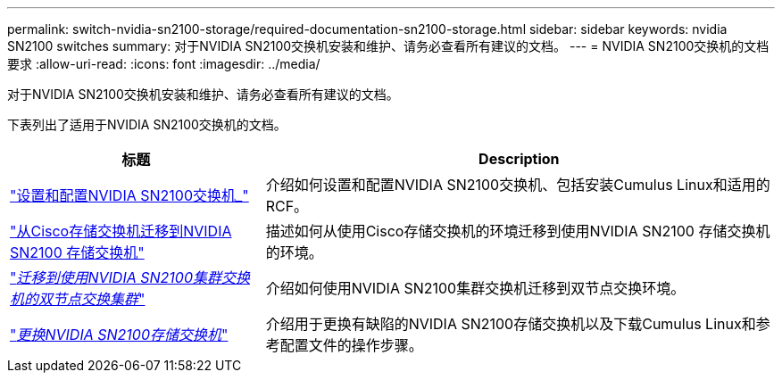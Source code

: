 ---
permalink: switch-nvidia-sn2100-storage/required-documentation-sn2100-storage.html 
sidebar: sidebar 
keywords: nvidia SN2100 switches 
summary: 对于NVIDIA SN2100交换机安装和维护、请务必查看所有建议的文档。 
---
= NVIDIA SN2100交换机的文档要求
:allow-uri-read: 
:icons: font
:imagesdir: ../media/


[role="lead"]
对于NVIDIA SN2100交换机安装和维护、请务必查看所有建议的文档。

下表列出了适用于NVIDIA SN2100交换机的文档。

[cols="1,2"]
|===
| 标题 | Description 


 a| 
link:https://docs.netapp.com/us-en/ontap-systems-switches/switch-nvidia-sn2100/install-hardware-sn2100-cluster.html["设置和配置NVIDIA SN2100交换机_"^]
 a| 
介绍如何设置和配置NVIDIA SN2100交换机、包括安装Cumulus Linux和适用的RCF。



 a| 
link:https://docs.netapp.com/us-en/ontap-systems-switches/switch-nvidia-sn2100-storage/migrate-cisco-storage-switch-sn2100-storage.html["从Cisco存储交换机迁移到NVIDIA SN2100 存储交换机"^]
 a| 
描述如何从使用Cisco存储交换机的环境迁移到使用NVIDIA SN2100 存储交换机的环境。



 a| 
link:https://docs.netapp.com/us-en/ontap-systems-switches/switch-nvidia-sn2100/migrate-2n-switched-sn2100-cluster.html["_迁移到使用NVIDIA SN2100集群交换机的双节点交换集群_"^]
 a| 
介绍如何使用NVIDIA SN2100集群交换机迁移到双节点交换环境。



 a| 
link:https://docs.netapp.com/us-en/ontap-systems-switches/switch-nvidia-sn2100-storage/replace-sn2100-switch-storage.html["_更换NVIDIA SN2100存储交换机_"^]
 a| 
介绍用于更换有缺陷的NVIDIA SN2100存储交换机以及下载Cumulus Linux和参考配置文件的操作步骤。

|===